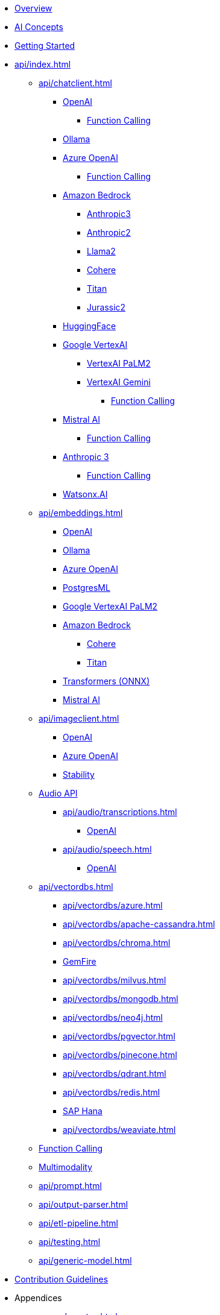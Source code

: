 * xref:index.adoc[Overview]
* xref:concepts.adoc[AI Concepts]
* xref:getting-started.adoc[Getting Started]
* xref:api/index.adoc[]
** xref:api/chatclient.adoc[]
*** xref:api/chat/openai-chat.adoc[OpenAI]
**** xref:api/chat/functions/openai-chat-functions.adoc[Function Calling]
*** xref:api/chat/ollama-chat.adoc[Ollama]
*** xref:api/chat/azure-openai-chat.adoc[Azure OpenAI]
**** xref:api/chat/functions/azure-open-ai-chat-functions.adoc[Function Calling]
*** xref:api/bedrock-chat.adoc[Amazon Bedrock]
**** xref:api/chat/bedrock/bedrock-anthropic3.adoc[Anthropic3]
**** xref:api/chat/bedrock/bedrock-anthropic.adoc[Anthropic2]
**** xref:api/chat/bedrock/bedrock-llama2.adoc[Llama2]
**** xref:api/chat/bedrock/bedrock-cohere.adoc[Cohere]
**** xref:api/chat/bedrock/bedrock-titan.adoc[Titan]
**** xref:api/chat/bedrock/bedrock-jurassic2.adoc[Jurassic2]
*** xref:api/chat/huggingface.adoc[HuggingFace]
*** xref:api/chat/google-vertexai.adoc[Google VertexAI]
**** xref:api/chat/vertexai-palm2-chat.adoc[VertexAI PaLM2 ]
**** xref:api/chat/vertexai-gemini-chat.adoc[VertexAI Gemini]
***** xref:api/chat/functions/vertexai-gemini-chat-functions.adoc[Function Calling]
*** xref:api/chat/mistralai-chat.adoc[Mistral AI]
**** xref:api/chat/functions/mistralai-chat-functions.adoc[Function Calling]
*** xref:api/chat/anthropic-chat.adoc[Anthropic 3]
**** xref:api/chat/functions/anthropic-chat-functions.adoc[Function Calling]
*** xref:api/chat/watsonx-ai-chat.adoc[Watsonx.AI]
** xref:api/embeddings.adoc[]
*** xref:api/embeddings/openai-embeddings.adoc[OpenAI]
*** xref:api/embeddings/ollama-embeddings.adoc[Ollama]
*** xref:api/embeddings/azure-openai-embeddings.adoc[Azure OpenAI]
*** xref:api/embeddings/postgresml-embeddings.adoc[PostgresML]
*** xref:api/embeddings/vertexai-embeddings.adoc[Google VertexAI PaLM2]
*** xref:api/bedrock.adoc[Amazon Bedrock]
**** xref:api/embeddings/bedrock-cohere-embedding.adoc[Cohere]
**** xref:api/embeddings/bedrock-titan-embedding.adoc[Titan]
*** xref:api/embeddings/onnx.adoc[Transformers (ONNX)]
*** xref:api/embeddings/mistralai-embeddings.adoc[Mistral AI]
** xref:api/imageclient.adoc[]
*** xref:api/image/openai-image.adoc[OpenAI]
*** xref:api/image/azure-openai-image.adoc[Azure OpenAI]
*** xref:api/image/stabilityai-image.adoc[Stability]
** xref:api/audio[Audio API]
*** xref:api/audio/transcriptions.adoc[]
**** xref:api/audio/transcriptions/openai-transcriptions.adoc[OpenAI]
*** xref:api/audio/speech.adoc[]
**** xref:api/audio/speech/openai-speech.adoc[OpenAI]
** xref:api/vectordbs.adoc[]
*** xref:api/vectordbs/azure.adoc[]
*** xref:api/vectordbs/apache-cassandra.adoc[]
*** xref:api/vectordbs/chroma.adoc[]
*** xref:api/vectordbs/gemfire.adoc[GemFire]
*** xref:api/vectordbs/milvus.adoc[]
*** xref:api/vectordbs/mongodb.adoc[]
*** xref:api/vectordbs/neo4j.adoc[]
*** xref:api/vectordbs/pgvector.adoc[]
*** xref:api/vectordbs/pinecone.adoc[]
*** xref:api/vectordbs/qdrant.adoc[]
*** xref:api/vectordbs/redis.adoc[]
*** xref:api/vectordbs/hana.adoc[SAP Hana]
*** xref:api/vectordbs/weaviate.adoc[]


** xref:api/functions.adoc[Function Calling]
** xref:api/multimodality.adoc[Multimodality]
** xref:api/prompt.adoc[]
** xref:api/output-parser.adoc[]
** xref:api/etl-pipeline.adoc[]
** xref:api/testing.adoc[]
** xref:api/generic-model.adoc[]
* xref:contribution-guidelines.adoc[Contribution Guidelines]
* Appendices
** xref:upgrade-notes.adoc[]
** xref:api/testcontainers.adoc[Testcontainers]
